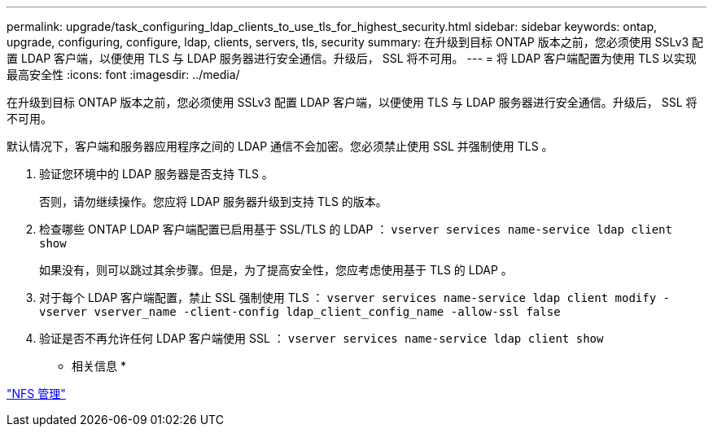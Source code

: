 ---
permalink: upgrade/task_configuring_ldap_clients_to_use_tls_for_highest_security.html 
sidebar: sidebar 
keywords: ontap, upgrade, configuring, configure, ldap, clients, servers, tls, security 
summary: 在升级到目标 ONTAP 版本之前，您必须使用 SSLv3 配置 LDAP 客户端，以便使用 TLS 与 LDAP 服务器进行安全通信。升级后， SSL 将不可用。 
---
= 将 LDAP 客户端配置为使用 TLS 以实现最高安全性
:icons: font
:imagesdir: ../media/


[role="lead"]
在升级到目标 ONTAP 版本之前，您必须使用 SSLv3 配置 LDAP 客户端，以便使用 TLS 与 LDAP 服务器进行安全通信。升级后， SSL 将不可用。

默认情况下，客户端和服务器应用程序之间的 LDAP 通信不会加密。您必须禁止使用 SSL 并强制使用 TLS 。

. 验证您环境中的 LDAP 服务器是否支持 TLS 。
+
否则，请勿继续操作。您应将 LDAP 服务器升级到支持 TLS 的版本。

. 检查哪些 ONTAP LDAP 客户端配置已启用基于 SSL/TLS 的 LDAP ： `vserver services name-service ldap client show`
+
如果没有，则可以跳过其余步骤。但是，为了提高安全性，您应考虑使用基于 TLS 的 LDAP 。

. 对于每个 LDAP 客户端配置，禁止 SSL 强制使用 TLS ： `vserver services name-service ldap client modify -vserver vserver_name -client-config ldap_client_config_name -allow-ssl false`
. 验证是否不再允许任何 LDAP 客户端使用 SSL ： `vserver services name-service ldap client show`


* 相关信息 *

link:../nfs-admin/index.html["NFS 管理"]
